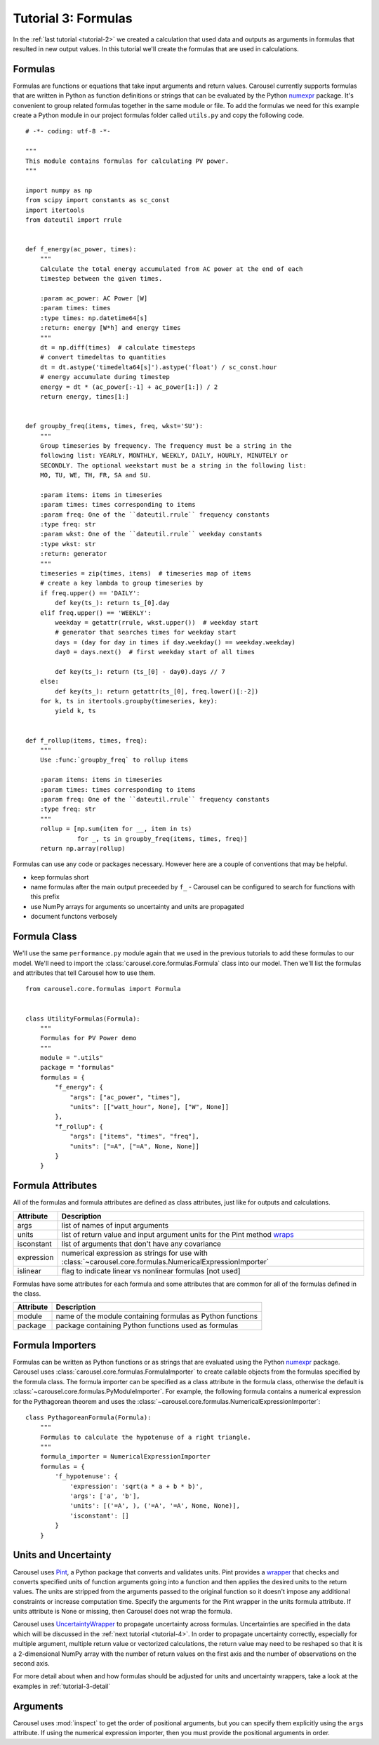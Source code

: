 .. _tutorial-3:

Tutorial 3: Formulas
====================
In the :ref:`last tutorial <tutorial-2>` we created a calculation that used data
and outputs as arguments in formulas that resulted in new output values. In this
tutorial we'll create the formulas that are used in calculations.

Formulas
--------
Formulas are functions or equations that take input arguments and return values.
Carousel currently supports formulas that are written in Python as function
definitions or strings that can be evaluated by the Python
`numexpr <https://pypi.python.org/pypi/numexpr>`_ package. It's convenient to
group related formulas together in the same module or file. To add the formulas
we need for this example create a Python module in our project formulas folder
called ``utils.py`` and copy the following code. ::

    # -*- coding: utf-8 -*-

    """
    This module contains formulas for calculating PV power.
    """

    import numpy as np
    from scipy import constants as sc_const
    import itertools
    from dateutil import rrule


    def f_energy(ac_power, times):
        """
        Calculate the total energy accumulated from AC power at the end of each
        timestep between the given times.

        :param ac_power: AC Power [W]
        :param times: times
        :type times: np.datetime64[s]
        :return: energy [W*h] and energy times
        """
        dt = np.diff(times)  # calculate timesteps
        # convert timedeltas to quantities
        dt = dt.astype('timedelta64[s]').astype('float') / sc_const.hour
        # energy accumulate during timestep
        energy = dt * (ac_power[:-1] + ac_power[1:]) / 2
        return energy, times[1:]


    def groupby_freq(items, times, freq, wkst='SU'):
        """
        Group timeseries by frequency. The frequency must be a string in the
        following list: YEARLY, MONTHLY, WEEKLY, DAILY, HOURLY, MINUTELY or
        SECONDLY. The optional weekstart must be a string in the following list:
        MO, TU, WE, TH, FR, SA and SU.

        :param items: items in timeseries
        :param times: times corresponding to items
        :param freq: One of the ``dateutil.rrule`` frequency constants
        :type freq: str
        :param wkst: One of the ``dateutil.rrule`` weekday constants
        :type wkst: str
        :return: generator
        """
        timeseries = zip(times, items)  # timeseries map of items
        # create a key lambda to group timeseries by
        if freq.upper() == 'DAILY':
            def key(ts_): return ts_[0].day
        elif freq.upper() == 'WEEKLY':
            weekday = getattr(rrule, wkst.upper())  # weekday start
            # generator that searches times for weekday start
            days = (day for day in times if day.weekday() == weekday.weekday)
            day0 = days.next()  # first weekday start of all times

            def key(ts_): return (ts_[0] - day0).days // 7
        else:
            def key(ts_): return getattr(ts_[0], freq.lower()[:-2])
        for k, ts in itertools.groupby(timeseries, key):
            yield k, ts


    def f_rollup(items, times, freq):
        """
        Use :func:`groupby_freq` to rollup items

        :param items: items in timeseries
        :param times: times corresponding to items
        :param freq: One of the ``dateutil.rrule`` frequency constants
        :type freq: str
        """
        rollup = [np.sum(item for __, item in ts)
                  for _, ts in groupby_freq(items, times, freq)]
        return np.array(rollup)

Formulas can use any code or packages necessary. However here are a couple of
conventions that may be helpful.

* keep formulas short
* name formulas after the main output preceeded by ``f_`` - Carousel can be
  configured to search for functions with this prefix
* use NumPy arrays for arguments so uncertainty and units are propagated
* document functons verbosely

Formula Class
-------------
We'll use the same ``performance.py`` module again that we used in the previous
tutorials to add these formulas to our model. We'll need to import the
:class:`carousel.core.formulas.Formula` class into our model. Then we'll list
the formulas and attributes that tell Carousel how to use them. ::

    from carousel.core.formulas import Formula


    class UtilityFormulas(Formula):
        """
        Formulas for PV Power demo
        """
        module = ".utils"
        package = "formulas"
        formulas = {
            "f_energy": {
                "args": ["ac_power", "times"],
                "units": [["watt_hour", None], ["W", None]]
            },
            "f_rollup": {
                "args": ["items", "times", "freq"],
                "units": ["=A", ["=A", None, None]]
            }
        }


Formula Attributes
------------------
All of the formulas and formula attributes are defined as class attributes, just
like for outputs and calculations.

+------------+----------------------------------------------------------------+
| Attribute  | Description                                                    |
+============+================================================================+
| args       | list of names of input arguments                               |
+------------+----------------------------------------------------------------+
| units      | list of return value and input argument units for the Pint     |
|            | method                                                         |
|            | `wraps <http://pint.readthedocs.io/en/latest/wrapping.html>`_  |
+------------+----------------------------------------------------------------+
| isconstant | list of arguments that don't have any covariance               |
+------------+----------------------------------------------------------------+
| expression | numerical expression as strings for use with                   |
|            | :class:`~carousel.core.formulas.NumericalExpressionImporter`   |
+------------+----------------------------------------------------------------+
| islinear   | flag to indicate linear vs nonlinear formulas [not used]       |
+------------+----------------------------------------------------------------+

Formulas have some attributes for each formula and some attributes that are
common for all of the formulas defined in the class.

==========  ==========================================================
Attribute   Description
==========  ==========================================================
module      name of the module containing formulas as Python functions
package     package containing Python functions used as formulas
==========  ==========================================================

Formula Importers
-----------------
Formulas can be written as Python functions or as strings that are evaluated
using the Python `numexpr <https://pypi.python.org/pypi/numexpr>`_ package.
Carousel uses :class:`carousel.core.formulas.FormulaImporter` to create callable
objects from the formulas specified by the formula class. The formula importer
can be specified as a class attribute in the formula class, otherwise the
default is :class:`~carousel.core.formulas.PyModuleImporter`. For example, the
following formula contains a numerical expression for the Pythagorean theorem
and uses the :class:`~carousel.core.formulas.NumericalExpressionImporter`::

    class PythagoreanFormula(Formula):
        """
        Formulas to calculate the hypotenuse of a right triangle.
        """
        formula_importer = NumericalExpressionImporter
        formulas = {
            'f_hypotenuse': {
                'expression': 'sqrt(a * a + b * b)',
                'args': ['a', 'b'],
                'units': [('=A', ), ('=A', '=A', None, None)],
                'isconstant': []
            }
        }

Units and Uncertainty
---------------------
Carousel uses `Pint <http://pint.readthedocs.io/>`_, a Python package that
converts and validates units. Pint provides a
`wrapper <http://pint.readthedocs.io/en/latest/wrapping.html>`_ that checks
and converts specified units of function arguments going into a function and
then applies the desired units to the return values. The units are stripped from
the arguments passed to the original function so it doesn't impose any
additional constraints or increase computation time. Specify the arguments for
the Pint wrapper in the units formula attribute. If units attribute is None or
missing, then Carousel does not wrap the formula.

Carousel uses
`UncertaintyWrapper <http://sunpower.github.io/UncertaintyWrapper/>`_ to
propagate uncertainty across formulas. Uncertainties are specified in the data
which will be discussed in the :ref:`next tutorial <tutorial-4>`. In order to
propagate uncertainty correctly, especially for multiple argument, multiple
return value or vectorized calculations, the return value may need to be
reshaped so that it is a 2-dimensional NumPy array with the number of return
values on the first axis and the number of observations on the second axis.

For more detail about when and how formulas should be adjusted for units and
uncertainty wrappers, take a look at the examples in :ref:`tutorial-3-detail`

Arguments
---------
Carousel uses :mod:`inspect` to get the order of positional arguments, but you
can specify them explicitly using the ``args`` attribute. If using the numerical
expression importer, then you must provide the positional arguments in order.
